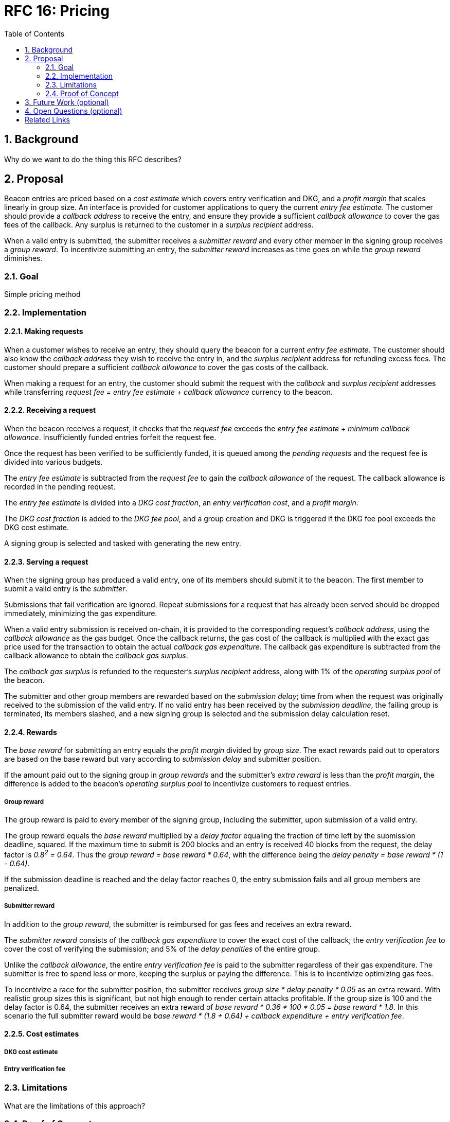 :toc: macro

= RFC 16: Pricing

:icons: font
:numbered:
toc::[]

== Background

Why do we want to do the thing this RFC describes?

== Proposal

Beacon entries are priced
based on a _cost estimate_ which covers entry verification and DKG,
and a _profit margin_ that scales linearly in group size.
An interface is provided
for customer applications to query the current _entry fee estimate_.
The customer should provide a _callback address_ to receive the entry,
and ensure they provide a sufficient _callback allowance_
to cover the gas fees of the callback.
Any surplus is returned to the customer in a _surplus recipient_ address.

When a valid entry is submitted,
the submitter receives a _submitter reward_
and every other member in the signing group receives a _group reward_.
To incentivize submitting an entry,
the _submitter reward_ increases as time goes on
while the _group reward_ diminishes.

=== Goal

Simple pricing method

=== Implementation

==== Making requests

When a customer wishes to receive an entry,
they should query the beacon for a current _entry fee estimate_.
The customer should also know
the _callback address_ they wish to receive the entry in,
and the _surplus recipient_ address for refunding excess fees.
The customer should prepare a sufficient _callback allowance_
to cover the gas costs of the callback.

When making a request for an entry,
the customer should submit the request
with the _callback_ and _surplus recipient_ addresses
while transferring _request fee = entry fee estimate + callback allowance_
currency to the beacon.

==== Receiving a request

When the beacon receives a request,
it checks that the _request fee_ exceeds
the _entry fee estimate + minimum callback allowance_.
Insufficiently funded entries forfeit the request fee.

Once the request has been verified to be sufficiently funded,
it is queued among the _pending requests_
and the request fee is divided into various budgets.

The _entry fee estimate_ is subtracted from the _request fee_
to gain the _callback allowance_ of the request.
The callback allowance is recorded in the pending request.

The _entry fee estimate_ is divided into
a _DKG cost fraction_,
an _entry verification cost_,
and a _profit margin_.

The _DKG cost fraction_ is added to the _DKG fee pool_,
and a group creation and DKG is triggered
if the DKG fee pool exceeds the DKG cost estimate.

A signing group is selected and tasked with generating the new entry.

==== Serving a request

When the signing group has produced a valid entry,
one of its members should submit it to the beacon.
The first member to submit a valid entry is the _submitter_.

Submissions that fail verification are ignored.
Repeat submissions for a request that has already been served
should be dropped immediately,
minimizing the gas expenditure.

When a valid entry submission is received on-chain,
it is provided to the corresponding request's _callback address_,
using the _callback allowance_ as the gas budget.
Once the callback returns,
the gas cost of the callback is multiplied
with the exact gas price used for the transaction
to obtain the actual _callback gas expenditure_.
The callback gas expenditure is subtracted from the callback allowance
to obtain the _callback gas surplus_.

The _callback gas surplus_ is refunded
to the requester's _surplus recipient_ address,
along with 1% of the _operating surplus pool_ of the beacon.

The submitter and other group members are rewarded
based on the _submission delay_;
time from when the request was originally received
to the submission of the valid entry.
If no valid entry has been received by the _submission deadline_,
the failing group is terminated,
its members slashed,
and a new signing group is selected
and the submission delay calculation reset.

==== Rewards

The _base reward_ for submitting an entry
equals the _profit margin_ divided by _group size_.
The exact rewards paid out to operators are based on the base reward
but vary according to _submission delay_ and submitter position.

If the amount paid out to the signing group in _group rewards_
and the submitter's _extra reward_ is less than the _profit margin_,
the difference is added to the beacon's _operating surplus pool_
to incentivize customers to request entries.

===== Group reward

The group reward is paid to every member of the signing group,
including the submitter,
upon submission of a valid entry.

The group reward equals the _base reward_
multiplied by a _delay factor_
equaling the fraction of time left by the submission deadline, squared.
If the maximum time to submit is 200 blocks
and an entry is received 40 blocks from the request,
the delay factor is _0.8^2^ = 0.64_.
Thus the _group reward = base reward * 0.64_,
with the difference being the _delay penalty = base reward * (1 - 0.64)_.

If the submission deadline is reached and the delay factor reaches 0,
the entry submission fails and all group members are penalized.

===== Submitter reward

In addition to the _group reward_,
the submitter is reimbursed for gas fees
and receives an extra reward.

The _submitter reward_ consists of
the _callback gas expenditure_ to cover the exact cost of the callback;
the _entry verification fee_ to cover the cost of verifying the submission;
and 5% of the _delay penalties_ of the entire group.

Unlike the _callback allowance_,
the entire _entry verification fee_ is paid to the submitter
regardless of their gas expenditure.
The submitter is free to spend less or more,
keeping the surplus or paying the difference.
This is to incentivize optimizing gas fees.

To incentivize a race for the submitter position,
the submitter receives _group size * delay penalty * 0.05_ as an extra reward.
With realistic group sizes this is significant,
but not high enough to render certain attacks profitable.
If the group size is 100 and the delay factor is 0.64,
the submitter receives an extra reward of
_base reward * 0.36 * 100 * 0.05 = base reward * 1.8_.
In this scenario the full submitter reward would be
_base reward * (1.8 + 0.64) + callback expenditure + entry verification fee_.

==== Cost estimates

===== DKG cost estimate

===== Entry verification fee

=== Limitations

What are the limitations of this approach?

=== Proof of Concept

If you have PoC code, refer to the relevant branch and give a brief summary.

== Future Work (optional)

If applicable, what future evolutions could you see this approach leading to?
Particularly if these possibilities influenced your thinking about the main
proposal, this is important.

== Open Questions (optional)

If any open questions are left that you haven't yet investigated, what are they?

[bibliography]
== Related Links

- Flowdock Links
- Other links
- If you have publications, you can include them in bibliography style. If you
  start your bullet with an id in _triple_ square brackets (e.g. `+[[[AAKE]]]+`),
  you can reference it in the content body using regular cross-reference syntax
  (e.g. `+<<AAKE>>+`).
